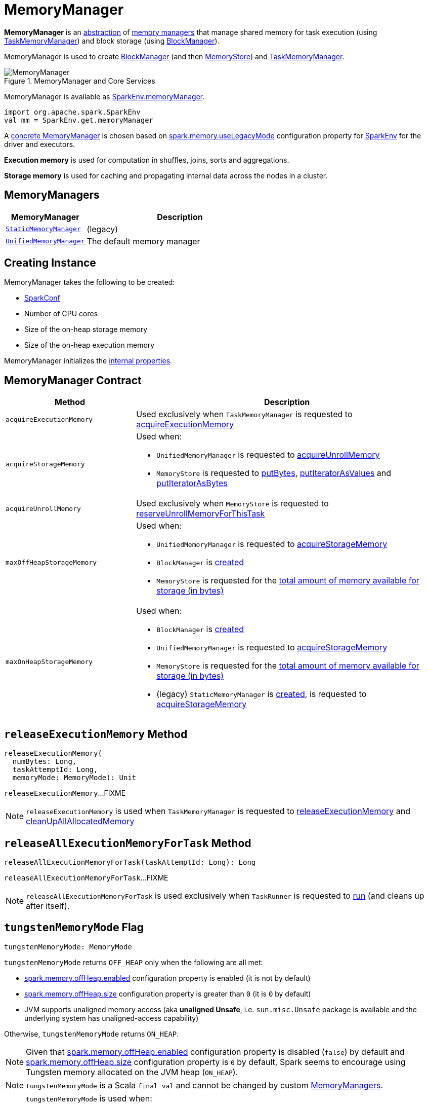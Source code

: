 = [[MemoryManager]] MemoryManager

*MemoryManager* is an <<contract, abstraction>> of <<implementations, memory managers>> that manage shared memory for task execution (using xref:memory:TaskMemoryManager.adoc#memoryManager[TaskMemoryManager]) and block storage (using xref:storage:BlockManager.adoc#memoryManager[BlockManager]).

MemoryManager is used to create xref:storage:BlockManager.adoc#memoryManager[BlockManager] (and then xref:storage:MemoryStore.adoc#memoryManager[MemoryStore]) and xref:memory:TaskMemoryManager.adoc#memoryManager[TaskMemoryManager].

.MemoryManager and Core Services
image::MemoryManager.png[align="center"]

MemoryManager is available as xref:ROOT:spark-SparkEnv.adoc#memoryManager[SparkEnv.memoryManager].

[source,scala]
----
import org.apache.spark.SparkEnv
val mm = SparkEnv.get.memoryManager
----

A <<implementations, concrete MemoryManager>> is chosen based on xref:ROOT:spark-configuration-properties.adoc#spark.memory.useLegacyMode[spark.memory.useLegacyMode] configuration property for xref:ROOT:spark-SparkEnv.adoc#memoryManager[SparkEnv] for the driver and executors.

*Execution memory* is used for computation in shuffles, joins, sorts and aggregations.

*Storage memory* is used for caching and propagating internal data across the nodes in a cluster.

== [[implementations]] MemoryManagers

[cols="30m,70",options="header",width="100%"]
|===
| MemoryManager
| Description

| xref:StaticMemoryManager.adoc[StaticMemoryManager]
| [[StaticMemoryManager]] (legacy)

| xref:UnifiedMemoryManager.adoc[UnifiedMemoryManager]
| [[UnifiedMemoryManager]] The default memory manager
|===

== [[creating-instance]] Creating Instance

MemoryManager takes the following to be created:

* [[conf]] xref:ROOT:spark-SparkConf.adoc[SparkConf]
* [[numCores]] Number of CPU cores
* [[onHeapStorageMemory]] Size of the on-heap storage memory
* [[onHeapExecutionMemory]] Size of the on-heap execution memory

MemoryManager initializes the <<internal-properties, internal properties>>.

== [[contract]] MemoryManager Contract

[cols="30m,70",options="header",width="100%"]
|===
| Method
| Description

| acquireExecutionMemory
| [[acquireExecutionMemory]] Used exclusively when `TaskMemoryManager` is requested to xref:TaskMemoryManager.adoc#acquireExecutionMemory[acquireExecutionMemory]

| acquireStorageMemory
a| [[acquireStorageMemory]] Used when:

* `UnifiedMemoryManager` is requested to xref:UnifiedMemoryManager.adoc#acquireUnrollMemory[acquireUnrollMemory]

* `MemoryStore` is requested to xref:storage:MemoryStore.adoc#putBytes[putBytes], xref:storage:MemoryStore.adoc#putIteratorAsValues[putIteratorAsValues] and xref:storage:MemoryStore.adoc#putIteratorAsBytes[putIteratorAsBytes]

| acquireUnrollMemory
| [[acquireUnrollMemory]] Used exclusively when `MemoryStore` is requested to xref:storage:MemoryStore.adoc#reserveUnrollMemoryForThisTask[reserveUnrollMemoryForThisTask]

| maxOffHeapStorageMemory
a| [[maxOffHeapStorageMemory]] Used when:

* `UnifiedMemoryManager` is requested to xref:UnifiedMemoryManager.adoc#acquireStorageMemory[acquireStorageMemory]

* `BlockManager` is xref:ROOT:BlockManager.adoc#maxOffHeapMemory[created]

* `MemoryStore` is requested for the xref:storage:MemoryStore.adoc#maxMemory[total amount of memory available for storage (in bytes)]

| maxOnHeapStorageMemory
a| [[maxOnHeapStorageMemory]] Used when:

* `BlockManager` is xref:ROOT:BlockManager.adoc#maxOnHeapMemory[created]

* `UnifiedMemoryManager` is requested to xref:UnifiedMemoryManager.adoc#acquireStorageMemory[acquireStorageMemory]

* `MemoryStore` is requested for the xref:storage:MemoryStore.adoc#maxMemory[total amount of memory available for storage (in bytes)]

* (legacy) `StaticMemoryManager` is xref:StaticMemoryManager.adoc#maxOnHeapStorageMemory[created], is requested to xref:StaticMemoryManager.adoc#acquireStorageMemory[acquireStorageMemory]

|===

== [[releaseExecutionMemory]] `releaseExecutionMemory` Method

[source, scala]
----
releaseExecutionMemory(
  numBytes: Long,
  taskAttemptId: Long,
  memoryMode: MemoryMode): Unit
----

`releaseExecutionMemory`...FIXME

NOTE: `releaseExecutionMemory` is used when `TaskMemoryManager` is requested to xref:TaskMemoryManager.adoc#releaseExecutionMemory[releaseExecutionMemory] and xref:TaskMemoryManager.adoc#cleanUpAllAllocatedMemory[cleanUpAllAllocatedMemory]

== [[releaseAllExecutionMemoryForTask]] `releaseAllExecutionMemoryForTask` Method

[source, scala]
----
releaseAllExecutionMemoryForTask(taskAttemptId: Long): Long
----

`releaseAllExecutionMemoryForTask`...FIXME

NOTE: `releaseAllExecutionMemoryForTask` is used exclusively when `TaskRunner` is requested to xref:spark-Executor-TaskRunner.adoc#run[run] (and cleans up after itself).

== [[tungstenMemoryMode]] `tungstenMemoryMode` Flag

[source, scala]
----
tungstenMemoryMode: MemoryMode
----

`tungstenMemoryMode` returns `OFF_HEAP` only when the following are all met:

* xref:spark-MemoryManager-properties.adoc#spark.memory.offHeap.enabled[spark.memory.offHeap.enabled] configuration property is enabled (it is not by default)

* xref:spark-MemoryManager-properties.adoc#spark.memory.offHeap.size[spark.memory.offHeap.size] configuration property is greater than `0` (it is `0` by default)

* JVM supports unaligned memory access (aka *unaligned Unsafe*, i.e. `sun.misc.Unsafe` package is available and the underlying system has unaligned-access capability)

Otherwise, `tungstenMemoryMode` returns `ON_HEAP`.

NOTE: Given that xref:spark-MemoryManager-properties.adoc#spark.memory.offHeap.enabled[spark.memory.offHeap.enabled] configuration property is disabled (`false`) by default and xref:spark-MemoryManager-properties.adoc#spark.memory.offHeap.size[spark.memory.offHeap.size] configuration property is `0` by default, Spark seems to encourage using Tungsten memory allocated on the JVM heap (`ON_HEAP`).

NOTE: `tungstenMemoryMode` is a Scala `final val` and cannot be changed by custom <<implementations, MemoryManagers>>.

[NOTE]
====
`tungstenMemoryMode` is used when:

* `TaskMemoryManager` is xref:TaskMemoryManager.adoc#tungstenMemoryMode[created]

* MemoryManager is created (and initializes the <<pageSizeBytes, pageSizeBytes>> and <<tungstenMemoryAllocator, tungstenMemoryAllocator>> internal properties)
====

== [[freePage]] `freePage` Method

[source, java]
----
void freePage(MemoryBlock page)
----

`freePage`...FIXME

NOTE: `freePage` is used when...FIXME

== [[internal-properties]] Internal Properties

[cols="30m,70",options="header",width="100%"]
|===
| Name
| Description

| `onHeapStorageMemoryPool`
| [[onHeapStorageMemoryPool]] FIXME

Used when...FIXME

| `offHeapStorageMemoryPool`
| [[offHeapStorageMemoryPool]] FIXME

Used when...FIXME

| `pageSizeBytes`
| [[pageSizeBytes]] FIXME

Used when...FIXME

| `tungstenMemoryAllocator`
a| [[tungstenMemoryAllocator]] FIXME

Used when...FIXME

|===

